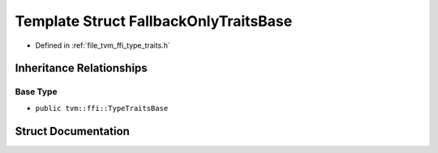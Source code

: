 .. _exhale_struct_structtvm_1_1ffi_1_1FallbackOnlyTraitsBase:

Template Struct FallbackOnlyTraitsBase
======================================

- Defined in :ref:`file_tvm_ffi_type_traits.h`


Inheritance Relationships
-------------------------

Base Type
*********

- ``public tvm::ffi::TypeTraitsBase``


Struct Documentation
--------------------


.. doxygenstruct:: tvm::ffi::FallbackOnlyTraitsBase
   :project: tvm-ffi
   :members:
   :protected-members:
   :undoc-members: